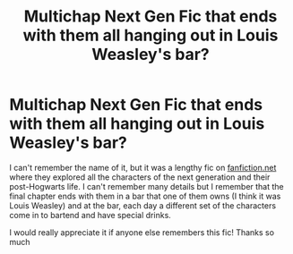 #+TITLE: Multichap Next Gen Fic that ends with them all hanging out in Louis Weasley's bar?

* Multichap Next Gen Fic that ends with them all hanging out in Louis Weasley's bar?
:PROPERTIES:
:Author: enpsgirl4eva
:Score: 1
:DateUnix: 1589285099.0
:DateShort: 2020-May-12
:FlairText: What's That Fic?
:END:
I can't remember the name of it, but it was a lengthy fic on [[https://fanfiction.net][fanfiction.net]] where they explored all the characters of the next generation and their post-Hogwarts life. I can't remember many details but I remember that the final chapter ends with them in a bar that one of them owns (I think it was Louis Weasley) and at the bar, each day a different set of the characters come in to bartend and have special drinks.

I would really appreciate it if anyone else remembers this fic! Thanks so much

